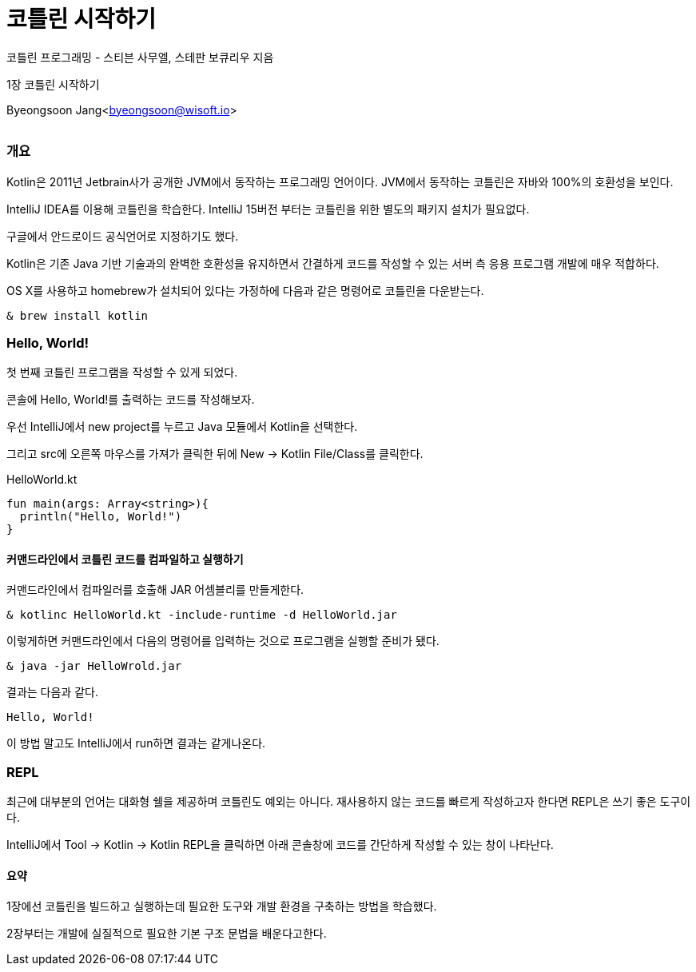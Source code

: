 = 코틀린 시작하기

:icons: font
:Author: Byeongsoon Jang
:Email: byeongsoon@wisoft.io
:Date: 2018.02.26
:Revision: 1.0
:imagesdir: ./img

코틀린 프로그래밍 - 스티븐 사무엘, 스테판 보큐리우 지음

1장 코틀린 시작하기

Byeongsoon Jang<byeongsoon@wisoft.io>

|===
|===

=== 개요

Kotlin은 2011년 Jetbrain사가 공개한 JVM에서 동작하는 프로그래밍 언어이다.
JVM에서 동작하는 코틀린은 자바와 100%의 호환성을 보인다.

IntelliJ IDEA를 이용해 코틀린을 학습한다. IntelliJ 15버전 부터는 코틀린을 위한 별도의 패키지 설치가 필요없다.

구글에서 안드로이드 공식언어로 지정하기도 했다.

Kotlin은 기존 Java 기반 기술과의 완벽한 호환성을 유지하면서 간결하게 코드를 작성할 수 있는
서버 측 응용 프로그램 개발에 매우 적합하다.

OS X를 사용하고 homebrew가 설치되어 있다는 가정하에 다음과 같은 명령어로 코틀린을 다운받는다.

[source]
----
& brew install kotlin
----

=== Hello, World!

첫 번째 코틀린 프로그램을 작성할 수 있게 되었다.

콘솔에 Hello, World!를 출력하는 코드를 작성해보자.

우선 IntelliJ에서 new project를 누르고 Java 모듈에서 Kotlin을 선택한다.

그리고 src에 오른쪽 마우스를 가져가 클릭한 뒤에 New -> Kotlin File/Class를 클릭한다.

.HelloWorld.kt
[source, kotlin]
----
fun main(args: Array<string>){
  println("Hello, World!")
}
----

==== 커맨드라인에서 코틀린 코드를 컴파일하고 실행하기

커맨드라인에서 컴파일러를 호출해 JAR 어셈블리를 만들게한다.

----
& kotlinc HelloWorld.kt -include-runtime -d HelloWorld.jar
----

이렇게하면 커맨드라인에서 다음의 명령어를 입력하는 것으로 프로그램을 실행할 준비가 됐다.

----
& java -jar HelloWrold.jar
----

결과는 다음과 같다.

----
Hello, World!
----

이 방법 말고도 IntelliJ에서 run하면 결과는 같게나온다.

=== REPL

최근에 대부분의 언어는 대화형 쉘을 제공하며 코틀린도 예외는 아니다.
재사용하지 않는 코드를 빠르게 작성하고자 한다면 REPL은 쓰기 좋은 도구이다.

IntelliJ에서 Tool -> Kotlin -> Kotlin REPL을 클릭하면 아래 콘솔창에 코드를
간단하게 작성할 수 있는 창이 나타난다.

==== 요약

1장에선 코틀린을 빌드하고 실행하는데 필요한 도구와 개발 환경을 구축하는 방법을 학습했다.

2장부터는 개발에 실질적으로 필요한 기본 구조 문법을 배운다고한다.
